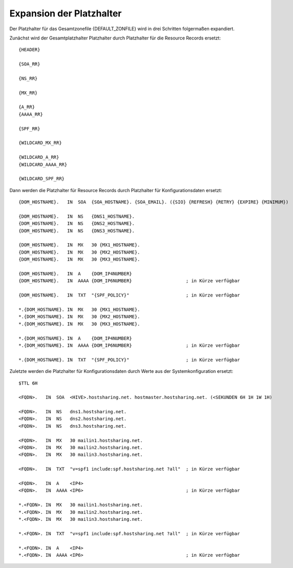 =========================
Expansion der Platzhalter
=========================


Der Platzhalter für das Gesamtzonefile {DEFAULT_ZONFILE} wird in drei Schritten folgermaßen expandiert.

Zunächst wird der Gesamtplatzhalter Platzhalter durch Platzhalter für die Resource Records ersetzt:

::

        {HEADER}

        {SOA_RR}

        {NS_RR}

        {MX_RR}

        {A_RR}
        {AAAA_RR}

        {SPF_RR}

        {WILDCARD_MX_RR}

        {WILDCARD_A_RR}
        {WILDCARD_AAAA_RR}

        {WILDCARD_SPF_RR}

Dann werden die Platzhalter für Resource Records durch Platzhalter für Konfigurationsdaten ersetzt:

::

        {DOM_HOSTNAME}.   IN  SOA  {SOA_HOSTNAME}. {SOA_EMAIL}. ({SIO} {REFRESH} {RETRY} {EXPIRE} {MINIMUM})

        {DOM_HOSTNAME}.   IN  NS   {DNS1_HOSTNAME}.
        {DOM_HOSTNAME}.   IN  NS   {DNS2_HOSTNAME}.
        {DOM_HOSTNAME}.   IN  NS   {DNS3_HOSTNAME}.

        {DOM_HOSTNAME}.   IN  MX   30 {MX1_HOSTNAME}.
        {DOM_HOSTNAME}.   IN  MX   30 {MX2_HOSTNAME}.
        {DOM_HOSTNAME}.   IN  MX   30 {MX3_HOSTNAME}.

        {DOM_HOSTNAME}.   IN  A    {DOM_IP4NUMBER}
        {DOM_HOSTNAME}.   IN  AAAA {DOM_IP6NUMBER}                    ; in Kürze verfügbar

        {DOM_HOSTNAME}.   IN  TXT  "{SPF_POLICY}"                     ; in Kürze verfügbar

        *.{DOM_HOSTNAME}. IN  MX   30 {MX1_HOSTNAME}.
        *.{DOM_HOSTNAME}. IN  MX   30 {MX2_HOSTNAME}.
        *.{DOM_HOSTNAME}. IN  MX   30 {MX3_HOSTNAME}.

        *.{DOM_HOSTNAME}. IN  A    {DOM_IP4NUMBER}
        *.{DOM_HOSTNAME}. IN  AAAA {DOM_IP6NUMBER}                    ; in Kürze verfügbar

        *.{DOM_HOSTNAME}. IN  TXT  "{SPF_POLICY}"                     ; in Kürze verfügbar


Zuletzte werden die Platzhalter für Konfigurationsdaten durch Werte aus der Systemkonfiguration ersetzt:

::

        $TTL 6H

        <FQDN>.   IN  SOA  <HIVE>.hostsharing.net. hostmaster.hostsharing.net. (<SEKUNDEN 6H 1H 1W 1H)

        <FQDN>.   IN  NS   dns1.hostsharing.net.
        <FQDN>.   IN  NS   dns2.hostsharing.net.
        <FQDN>.   IN  NS   dns3.hostsharing.net.

        <FQDN>.   IN  MX   30 mailin1.hostsharing.net.
        <FQDN>.   IN  MX   30 mailin2.hostsharing.net.
        <FQDN>.   IN  MX   30 mailin3.hostsharing.net.

        <FQDN>.   IN  TXT  "v=spf1 include:spf.hostsharing.net ?all"  ; in Kürze verfügbar

        <FQDN>.   IN  A    <IP4>
        <FQDN>.   IN  AAAA <IP6>                                      ; in Kürze verfügbar

        *.<FQDN>. IN  MX   30 mailin1.hostsharing.net.
        *.<FQDN>. IN  MX   30 mailin2.hostsharing.net.
        *.<FQDN>. IN  MX   30 mailin3.hostsharing.net.

        *.<FQDN>. IN  TXT  "v=spf1 include:spf.hostsharing.net ?all"  ; in Kürze verfügbar

        *.<FQDN>. IN  A    <IP4>
        *.<FQDN>. IN  AAAA <IP6>                                      ; in Kürze verfügbar
